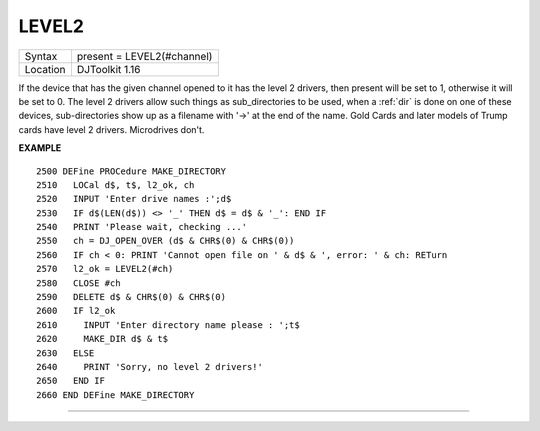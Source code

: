 ..  _level2:

LEVEL2
======

+----------+-------------------------------------------------------------------+
| Syntax   | present = LEVEL2(#channel)                                        |
+----------+-------------------------------------------------------------------+
| Location | DJToolkit 1.16                                                    |
+----------+-------------------------------------------------------------------+

If the device that has the given channel opened to it has the level 2 drivers, then present will be set to 1, otherwise it will be set to 0.  The level 2 drivers allow such things as sub_directories to be used, when a :ref:`dir` is done on one of these devices, sub-directories show up as a filename with '->' at the end of the name. Gold Cards and later models of Trump cards have level 2 drivers. Microdrives don't.

**EXAMPLE**

::

    2500 DEFine PROCedure MAKE_DIRECTORY
    2510   LOCal d$, t$, l2_ok, ch
    2520   INPUT 'Enter drive names :';d$
    2530   IF d$(LEN(d$)) <> '_' THEN d$ = d$ & '_': END IF
    2540   PRINT 'Please wait, checking ...'
    2550   ch = DJ_OPEN_OVER (d$ & CHR$(0) & CHR$(0))
    2560   IF ch < 0: PRINT 'Cannot open file on ' & d$ & ', error: ' & ch: RETurn
    2570   l2_ok = LEVEL2(#ch)
    2580   CLOSE #ch
    2590   DELETE d$ & CHR$(0) & CHR$(0)
    2600   IF l2_ok
    2610     INPUT 'Enter directory name please : ';t$
    2620     MAKE_DIR d$ & t$
    2630   ELSE
    2640     PRINT 'Sorry, no level 2 drivers!'
    2650   END IF
    2660 END DEFine MAKE_DIRECTORY


-------



